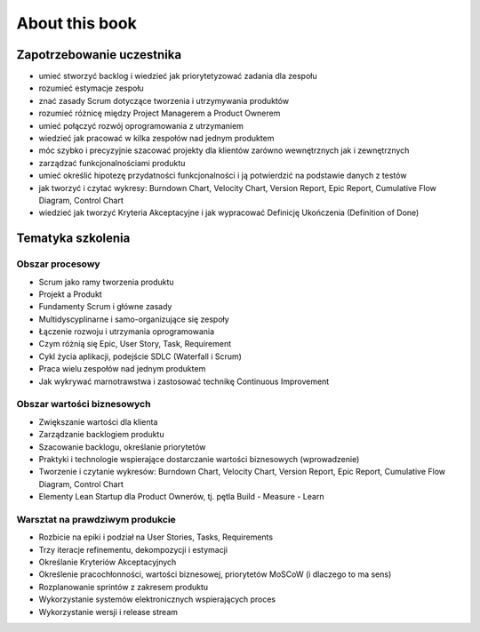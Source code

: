 ***************
About this book
***************


Zapotrzebowanie uczestnika
==========================
- umieć stworzyć backlog i wiedzieć jak priorytetyzować zadania dla zespołu
- rozumieć estymacje zespołu
- znać zasady Scrum dotyczące tworzenia i utrzymywania produktów
- rozumieć różnicę między Project Managerem a Product Ownerem
- umieć połączyć rozwój oprogramowania z utrzymaniem
- wiedzieć jak pracować w kilka zespołów nad jednym produktem
- móc szybko i precyzyjnie szacować projekty dla klientów zarówno wewnętrznych jak i zewnętrznych
- zarządzać funkcjonalnościami produktu
- umieć określić hipotezę przydatności funkcjonalności i ją potwierdzić na podstawie danych z testów
- jak tworzyć i czytać wykresy: Burndown Chart, Velocity Chart, Version Report, Epic Report, Cumulative Flow Diagram, Control Chart
- wiedzieć jak tworzyć Kryteria Akceptacyjne i jak wypracować Definicję Ukończenia (Definition of Done)


Tematyka szkolenia
==================

Obszar procesowy
----------------
- Scrum jako ramy tworzenia produktu
- Projekt a Produkt
- Fundamenty Scrum i główne zasady
- Multidyscyplinarne i samo-organizujące się zespoły
- Łączenie rozwoju i utrzymania oprogramowania
- Czym różnią się Epic, User Story, Task, Requirement
- Cykl życia aplikacji, podejście SDLC (Waterfall i Scrum)
- Praca wielu zespołów nad jednym produktem
- Jak wykrywać marnotrawstwa i zastosować technikę Continuous Improvement

Obszar wartości biznesowych
---------------------------
- Zwiększanie wartości dla klienta
- Zarządzanie backlogiem produktu
- Szacowanie backlogu, określanie priorytetów
- Praktyki i technologie wspierające dostarczanie wartości biznesowych (wprowadzenie)
- Tworzenie i czytanie wykresów: Burndown Chart, Velocity Chart, Version Report, Epic Report, Cumulative Flow Diagram, Control Chart
- Elementy Lean Startup dla Product Ownerów, tj. pętla Build - Measure - Learn

Warsztat na prawdziwym produkcie
--------------------------------
- Rozbicie na epiki i podział na User Stories, Tasks, Requirements
- Trzy iteracje refinementu, dekompozycji i estymacji
- Określanie Kryteriów Akceptacyjnych
- Określenie pracochłonności, wartości biznesowej, priorytetów MoSCoW (i dlaczego to ma sens)
- Rozplanowanie sprintów z zakresem produktu
- Wykorzystanie systemów elektronicznych wspierających proces
- Wykorzystanie wersji i release stream
